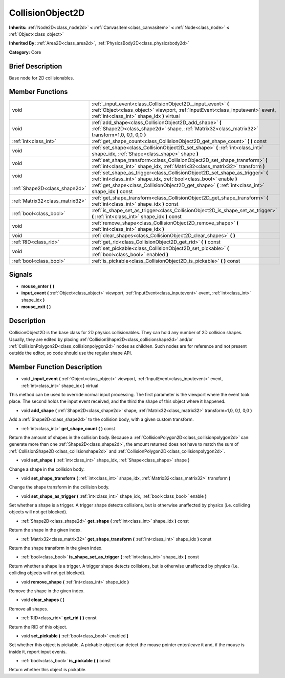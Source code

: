 .. Generated automatically by doc/tools/makerst.py in Godot's source tree.
.. DO NOT EDIT THIS FILE, but the doc/base/classes.xml source instead.

.. _class_CollisionObject2D:

CollisionObject2D
=================

**Inherits:** :ref:`Node2D<class_node2d>` **<** :ref:`CanvasItem<class_canvasitem>` **<** :ref:`Node<class_node>` **<** :ref:`Object<class_object>`

**Inherited By:** :ref:`Area2D<class_area2d>`, :ref:`PhysicsBody2D<class_physicsbody2d>`

**Category:** Core

Brief Description
-----------------

Base node for 2D collisionables.

Member Functions
----------------

+----------------------------------+--------------------------------------------------------------------------------------------------------------------------------------------------------------------------------------------------+
| void                             | :ref:`_input_event<class_CollisionObject2D__input_event>`  **(** :ref:`Object<class_object>` viewport, :ref:`InputEvent<class_inputevent>` event, :ref:`int<class_int>` shape_idx  **)** virtual |
+----------------------------------+--------------------------------------------------------------------------------------------------------------------------------------------------------------------------------------------------+
| void                             | :ref:`add_shape<class_CollisionObject2D_add_shape>`  **(** :ref:`Shape2D<class_shape2d>` shape, :ref:`Matrix32<class_matrix32>` transform=1,0, 0,1, 0,0  **)**                                   |
+----------------------------------+--------------------------------------------------------------------------------------------------------------------------------------------------------------------------------------------------+
| :ref:`int<class_int>`            | :ref:`get_shape_count<class_CollisionObject2D_get_shape_count>`  **(** **)** const                                                                                                               |
+----------------------------------+--------------------------------------------------------------------------------------------------------------------------------------------------------------------------------------------------+
| void                             | :ref:`set_shape<class_CollisionObject2D_set_shape>`  **(** :ref:`int<class_int>` shape_idx, :ref:`Shape<class_shape>` shape  **)**                                                               |
+----------------------------------+--------------------------------------------------------------------------------------------------------------------------------------------------------------------------------------------------+
| void                             | :ref:`set_shape_transform<class_CollisionObject2D_set_shape_transform>`  **(** :ref:`int<class_int>` shape_idx, :ref:`Matrix32<class_matrix32>` transform  **)**                                 |
+----------------------------------+--------------------------------------------------------------------------------------------------------------------------------------------------------------------------------------------------+
| void                             | :ref:`set_shape_as_trigger<class_CollisionObject2D_set_shape_as_trigger>`  **(** :ref:`int<class_int>` shape_idx, :ref:`bool<class_bool>` enable  **)**                                          |
+----------------------------------+--------------------------------------------------------------------------------------------------------------------------------------------------------------------------------------------------+
| :ref:`Shape2D<class_shape2d>`    | :ref:`get_shape<class_CollisionObject2D_get_shape>`  **(** :ref:`int<class_int>` shape_idx  **)** const                                                                                          |
+----------------------------------+--------------------------------------------------------------------------------------------------------------------------------------------------------------------------------------------------+
| :ref:`Matrix32<class_matrix32>`  | :ref:`get_shape_transform<class_CollisionObject2D_get_shape_transform>`  **(** :ref:`int<class_int>` shape_idx  **)** const                                                                      |
+----------------------------------+--------------------------------------------------------------------------------------------------------------------------------------------------------------------------------------------------+
| :ref:`bool<class_bool>`          | :ref:`is_shape_set_as_trigger<class_CollisionObject2D_is_shape_set_as_trigger>`  **(** :ref:`int<class_int>` shape_idx  **)** const                                                              |
+----------------------------------+--------------------------------------------------------------------------------------------------------------------------------------------------------------------------------------------------+
| void                             | :ref:`remove_shape<class_CollisionObject2D_remove_shape>`  **(** :ref:`int<class_int>` shape_idx  **)**                                                                                          |
+----------------------------------+--------------------------------------------------------------------------------------------------------------------------------------------------------------------------------------------------+
| void                             | :ref:`clear_shapes<class_CollisionObject2D_clear_shapes>`  **(** **)**                                                                                                                           |
+----------------------------------+--------------------------------------------------------------------------------------------------------------------------------------------------------------------------------------------------+
| :ref:`RID<class_rid>`            | :ref:`get_rid<class_CollisionObject2D_get_rid>`  **(** **)** const                                                                                                                               |
+----------------------------------+--------------------------------------------------------------------------------------------------------------------------------------------------------------------------------------------------+
| void                             | :ref:`set_pickable<class_CollisionObject2D_set_pickable>`  **(** :ref:`bool<class_bool>` enabled  **)**                                                                                          |
+----------------------------------+--------------------------------------------------------------------------------------------------------------------------------------------------------------------------------------------------+
| :ref:`bool<class_bool>`          | :ref:`is_pickable<class_CollisionObject2D_is_pickable>`  **(** **)** const                                                                                                                       |
+----------------------------------+--------------------------------------------------------------------------------------------------------------------------------------------------------------------------------------------------+

Signals
-------

-  **mouse_enter**  **(** **)**
-  **input_event**  **(** :ref:`Object<class_object>` viewport, :ref:`InputEvent<class_inputevent>` event, :ref:`int<class_int>` shape_idx  **)**
-  **mouse_exit**  **(** **)**

Description
-----------

CollisionObject2D is the base class for 2D physics collisionables. They can hold any number of 2D collision shapes. Usually, they are edited by placing :ref:`CollisionShape2D<class_collisionshape2d>` and/or :ref:`CollisionPolygon2D<class_collisionpolygon2d>` nodes as children. Such nodes are for reference and not present outside the editor, so code should use the regular shape API.

Member Function Description
---------------------------

.. _class_CollisionObject2D__input_event:

- void  **_input_event**  **(** :ref:`Object<class_object>` viewport, :ref:`InputEvent<class_inputevent>` event, :ref:`int<class_int>` shape_idx  **)** virtual

This method can be used to override normal input processing. The first parameter is the viewport where the event took place. The second holds the input event received, and the third the shape of this object where it happened.

.. _class_CollisionObject2D_add_shape:

- void  **add_shape**  **(** :ref:`Shape2D<class_shape2d>` shape, :ref:`Matrix32<class_matrix32>` transform=1,0, 0,1, 0,0  **)**

Add a :ref:`Shape2D<class_shape2d>` to the collision body, with a given custom transform.

.. _class_CollisionObject2D_get_shape_count:

- :ref:`int<class_int>`  **get_shape_count**  **(** **)** const

Return the amount of shapes in the collision body. Because a :ref:`CollisionPolygon2D<class_collisionpolygon2d>` can generate more than one :ref:`Shape2D<class_shape2d>`, the amount returned does not have to match the sum of :ref:`CollisionShape2D<class_collisionshape2d>` and :ref:`CollisionPolygon2D<class_collisionpolygon2d>`.

.. _class_CollisionObject2D_set_shape:

- void  **set_shape**  **(** :ref:`int<class_int>` shape_idx, :ref:`Shape<class_shape>` shape  **)**

Change a shape in the collision body.

.. _class_CollisionObject2D_set_shape_transform:

- void  **set_shape_transform**  **(** :ref:`int<class_int>` shape_idx, :ref:`Matrix32<class_matrix32>` transform  **)**

Change the shape transform in the collision body.

.. _class_CollisionObject2D_set_shape_as_trigger:

- void  **set_shape_as_trigger**  **(** :ref:`int<class_int>` shape_idx, :ref:`bool<class_bool>` enable  **)**

Set whether a shape is a trigger. A trigger shape detects collisions, but is otherwise unaffected by physics (i.e. colliding objects will not get blocked).

.. _class_CollisionObject2D_get_shape:

- :ref:`Shape2D<class_shape2d>`  **get_shape**  **(** :ref:`int<class_int>` shape_idx  **)** const

Return the shape in the given index.

.. _class_CollisionObject2D_get_shape_transform:

- :ref:`Matrix32<class_matrix32>`  **get_shape_transform**  **(** :ref:`int<class_int>` shape_idx  **)** const

Return the shape transform in the given index.

.. _class_CollisionObject2D_is_shape_set_as_trigger:

- :ref:`bool<class_bool>`  **is_shape_set_as_trigger**  **(** :ref:`int<class_int>` shape_idx  **)** const

Return whether a shape is a trigger. A trigger shape detects collisions, but is otherwise unaffected by physics (i.e. colliding objects will not get blocked).

.. _class_CollisionObject2D_remove_shape:

- void  **remove_shape**  **(** :ref:`int<class_int>` shape_idx  **)**

Remove the shape in the given index.

.. _class_CollisionObject2D_clear_shapes:

- void  **clear_shapes**  **(** **)**

Remove all shapes.

.. _class_CollisionObject2D_get_rid:

- :ref:`RID<class_rid>`  **get_rid**  **(** **)** const

Return the RID of this object.

.. _class_CollisionObject2D_set_pickable:

- void  **set_pickable**  **(** :ref:`bool<class_bool>` enabled  **)**

Set whether this object is pickable. A pickable object can detect the mouse pointer enter/leave it and, if the mouse is inside it, report input events.

.. _class_CollisionObject2D_is_pickable:

- :ref:`bool<class_bool>`  **is_pickable**  **(** **)** const

Return whether this object is pickable.


